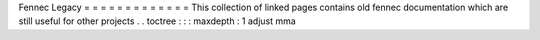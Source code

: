 Fennec
Legacy
=
=
=
=
=
=
=
=
=
=
=
=
=
This
collection
of
linked
pages
contains
old
fennec
documentation
which
are
still
useful
for
other
projects
.
.
toctree
:
:
:
maxdepth
:
1
adjust
mma
